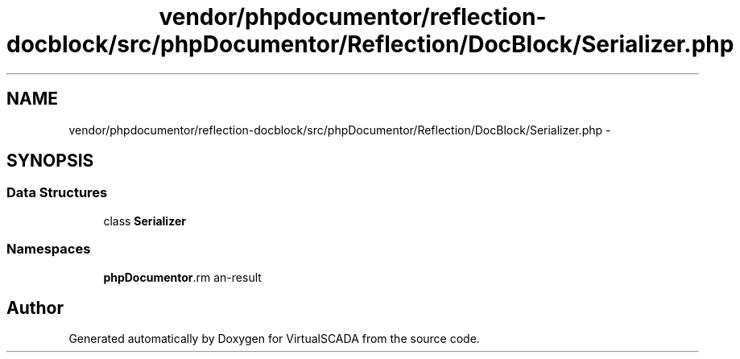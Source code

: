 .TH "vendor/phpdocumentor/reflection-docblock/src/phpDocumentor/Reflection/DocBlock/Serializer.php" 3 "Tue Apr 14 2015" "Version 1.0" "VirtualSCADA" \" -*- nroff -*-
.ad l
.nh
.SH NAME
vendor/phpdocumentor/reflection-docblock/src/phpDocumentor/Reflection/DocBlock/Serializer.php \- 
.SH SYNOPSIS
.br
.PP
.SS "Data Structures"

.in +1c
.ti -1c
.RI "class \fBSerializer\fP"
.br
.in -1c
.SS "Namespaces"

.in +1c
.ti -1c
.RI " \fBphpDocumentor\\Reflection\\DocBlock\fP"
.br
.in -1c
.SH "Author"
.PP 
Generated automatically by Doxygen for VirtualSCADA from the source code\&.
